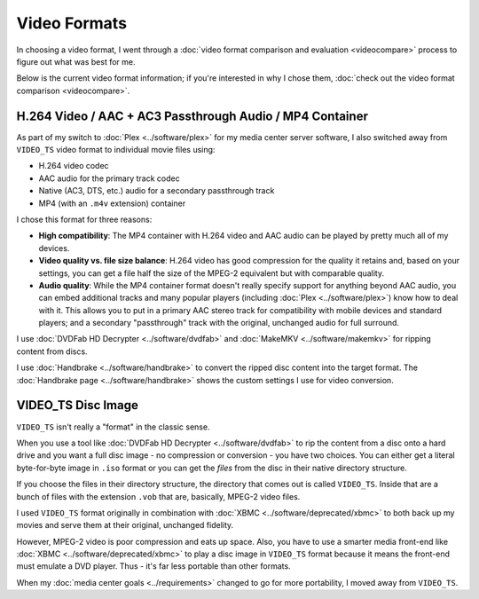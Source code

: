 =============
Video Formats
=============

In choosing a video format, I went through a :doc:`video format comparison and evaluation <videocompare>` process to figure out what was best for me.

Below is the current video format information; if you're interested in why I chose them, :doc:`check out the video format comparison <videocompare>`.

H.264 Video / AAC + AC3 Passthrough Audio / MP4 Container
=========================================================
As part of my switch to :doc:`Plex <../software/plex>` for my media center server software, I also switched away from ``VIDEO_TS`` video format to individual movie files using:

- H.264 video codec
- AAC audio for the primary track codec
- Native (AC3, DTS, etc.) audio for a secondary passthrough track
- MP4 (with an ``.m4v`` extension) container

I chose this format for three reasons:

- **High compatibility**: The MP4 container with H.264 video and AAC audio can be played by pretty much all of my devices.
- **Video quality vs. file size balance**: H.264 video has good compression for the quality it retains and, based on your settings, you can get a file half the size of the MPEG-2 equivalent but with comparable quality.
- **Audio quality**: While the MP4 container format doesn't really specify support for anything beyond AAC audio, you can embed additional tracks and many popular players (including :doc:`Plex <../software/plex>`) know how to deal with it. This allows you to put in a primary AAC stereo track for compatibility with mobile devices and standard players; and a secondary "passthrough" track with the original, unchanged audio for full surround.

I use :doc:`DVDFab HD Decrypter <../software/dvdfab>` and :doc:`MakeMKV <../software/makemkv>` for ripping content from discs.

I use :doc:`Handbrake <../software/handbrake>` to convert the ripped disc content into the target format. The :doc:`Handbrake page <../software/handbrake>` shows the custom settings I use for video conversion.

VIDEO_TS Disc Image
===================
``VIDEO_TS`` isn't really a "format" in the classic sense.

When you use a tool like :doc:`DVDFab HD Decrypter <../software/dvdfab>` to rip the content from a disc onto a hard drive and you want a full disc image - no compression or conversion - you have two choices. You can either get a literal byte-for-byte image in ``.iso`` format or you can get the *files* from the disc in their native directory structure.

If you choose the files in their directory structure, the directory that comes out is called ``VIDEO_TS``. Inside that are a bunch of files with the extension ``.vob`` that are, basically, MPEG-2 video files.

I used ``VIDEO_TS`` format originally in combination with :doc:`XBMC <../software/deprecated/xbmc>` to both back up my movies and serve them at their original, unchanged fidelity.

However, MPEG-2 video is poor compression and eats up space. Also, you have to use a smarter media front-end like :doc:`XBMC <../software/deprecated/xbmc>` to play a disc image in ``VIDEO_TS`` format because it means the front-end must emulate a DVD player. Thus - it's far less portable than other formats.

When my :doc:`media center goals <../requirements>` changed to go for more portability, I moved away from ``VIDEO_TS``.